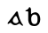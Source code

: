 SplineFontDB: 3.0
FontName: Gaedhilge
FullName: Gaedhilge
FamilyName: Gaedhilge
Weight: Medium
Copyright: Copyright (c) 2013, Sean Burke (sdeburca@gnome.org)
Version: 0.1
ItalicAngle: 0
UnderlinePosition: -102
UnderlineWidth: 51
Ascent: 819
Descent: 205
LayerCount: 2
Layer: 0 0 "Back"  1
Layer: 1 0 "Fore"  0
XUID: [1021 89 208902581 14593133]
FSType: 8
OS2Version: 0
OS2_WeightWidthSlopeOnly: 0
OS2_UseTypoMetrics: 1
CreationTime: 1379002930
ModificationTime: 1379053245
PfmFamily: 17
TTFWeight: 500
TTFWidth: 5
LineGap: 92
VLineGap: 0
OS2TypoAscent: 0
OS2TypoAOffset: 1
OS2TypoDescent: 0
OS2TypoDOffset: 1
OS2TypoLinegap: 92
OS2WinAscent: 0
OS2WinAOffset: 1
OS2WinDescent: 0
OS2WinDOffset: 1
HheadAscent: 0
HheadAOffset: 1
HheadDescent: 0
HheadDOffset: 1
OS2Vendor: 'PfEd'
Lookup: 258 0 0 "'kern' Horizontal Kerning in Latin lookup 0"  {"'kern' Horizontal Kerning in Latin lookup 0-1" [153,15,0] "'kern' Horizontal Kerning in Latin lookup 0-2" [153,15,0] } ['kern' ('latn' <'dflt' > ) ]
MarkAttachClasses: 1
DEI: 91125
LangName: 1033 "" "" "" "" "" "" "" "" "" "" "" "" "" "Copyright (c) 2013, Se+AOEA-n de B+APoA-rca (leftmostcat@gmail.com),+AAoA-with Reserved Font Name Gaedhilge.+AAoACgAA-This Font Software is licensed under the SIL Open Font License, Version 1.1.+AAoA-This license is copied below, and is also available with a FAQ at:+AAoA-http://scripts.sil.org/OFL+AAoACgAK------------------------------------------------------------+AAoA-SIL OPEN FONT LICENSE Version 1.1 - 26 February 2007+AAoA------------------------------------------------------------+AAoACgAA-PREAMBLE+AAoA-The goals of the Open Font License (OFL) are to stimulate worldwide+AAoA-development of collaborative font projects, to support the font creation+AAoA-efforts of academic and linguistic communities, and to provide a free and+AAoA-open framework in which fonts may be shared and improved in partnership+AAoA-with others.+AAoACgAA-The OFL allows the licensed fonts to be used, studied, modified and+AAoA-redistributed freely as long as they are not sold by themselves. The+AAoA-fonts, including any derivative works, can be bundled, embedded, +AAoA-redistributed and/or sold with any software provided that any reserved+AAoA-names are not used by derivative works. The fonts and derivatives,+AAoA-however, cannot be released under any other type of license. The+AAoA-requirement for fonts to remain under this license does not apply+AAoA-to any document created using the fonts or their derivatives.+AAoACgAA-DEFINITIONS+AAoAIgAA-Font Software+ACIA refers to the set of files released by the Copyright+AAoA-Holder(s) under this license and clearly marked as such. This may+AAoA-include source files, build scripts and documentation.+AAoACgAi-Reserved Font Name+ACIA refers to any names specified as such after the+AAoA-copyright statement(s).+AAoACgAi-Original Version+ACIA refers to the collection of Font Software components as+AAoA-distributed by the Copyright Holder(s).+AAoACgAi-Modified Version+ACIA refers to any derivative made by adding to, deleting,+AAoA-or substituting -- in part or in whole -- any of the components of the+AAoA-Original Version, by changing formats or by porting the Font Software to a+AAoA-new environment.+AAoACgAi-Author+ACIA refers to any designer, engineer, programmer, technical+AAoA-writer or other person who contributed to the Font Software.+AAoACgAA-PERMISSION & CONDITIONS+AAoA-Permission is hereby granted, free of charge, to any person obtaining+AAoA-a copy of the Font Software, to use, study, copy, merge, embed, modify,+AAoA-redistribute, and sell modified and unmodified copies of the Font+AAoA-Software, subject to the following conditions:+AAoACgAA-1) Neither the Font Software nor any of its individual components,+AAoA-in Original or Modified Versions, may be sold by itself.+AAoACgAA-2) Original or Modified Versions of the Font Software may be bundled,+AAoA-redistributed and/or sold with any software, provided that each copy+AAoA-contains the above copyright notice and this license. These can be+AAoA-included either as stand-alone text files, human-readable headers or+AAoA-in the appropriate machine-readable metadata fields within text or+AAoA-binary files as long as those fields can be easily viewed by the user.+AAoACgAA-3) No Modified Version of the Font Software may use the Reserved Font+AAoA-Name(s) unless explicit written permission is granted by the corresponding+AAoA-Copyright Holder. This restriction only applies to the primary font name as+AAoA-presented to the users.+AAoACgAA-4) The name(s) of the Copyright Holder(s) or the Author(s) of the Font+AAoA-Software shall not be used to promote, endorse or advertise any+AAoA-Modified Version, except to acknowledge the contribution(s) of the+AAoA-Copyright Holder(s) and the Author(s) or with their explicit written+AAoA-permission.+AAoACgAA-5) The Font Software, modified or unmodified, in part or in whole,+AAoA-must be distributed entirely under this license, and must not be+AAoA-distributed under any other license. The requirement for fonts to+AAoA-remain under this license does not apply to any document created+AAoA-using the Font Software.+AAoACgAA-TERMINATION+AAoA-This license becomes null and void if any of the above conditions are+AAoA-not met.+AAoACgAA-DISCLAIMER+AAoA-THE FONT SOFTWARE IS PROVIDED +ACIA-AS IS+ACIA, WITHOUT WARRANTY OF ANY KIND,+AAoA-EXPRESS OR IMPLIED, INCLUDING BUT NOT LIMITED TO ANY WARRANTIES OF+AAoA-MERCHANTABILITY, FITNESS FOR A PARTICULAR PURPOSE AND NONINFRINGEMENT+AAoA-OF COPYRIGHT, PATENT, TRADEMARK, OR OTHER RIGHT. IN NO EVENT SHALL THE+AAoA-COPYRIGHT HOLDER BE LIABLE FOR ANY CLAIM, DAMAGES OR OTHER LIABILITY,+AAoA-INCLUDING ANY GENERAL, SPECIAL, INDIRECT, INCIDENTAL, OR CONSEQUENTIAL+AAoA-DAMAGES, WHETHER IN AN ACTION OF CONTRACT, TORT OR OTHERWISE, ARISING+AAoA-FROM, OUT OF THE USE OR INABILITY TO USE THE FONT SOFTWARE OR FROM+AAoA-OTHER DEALINGS IN THE FONT SOFTWARE." "http://scripts.sil.org/OFL" 
Encoding: UnicodeBmp
UnicodeInterp: none
NameList: Adobe Glyph List
DisplaySize: -24
AntiAlias: 1
FitToEm: 1
WidthSeparation: 150
WinInfo: 0 36 12
BeginPrivate: 0
EndPrivate
TeXData: 1 0 0 346030 173015 115343 0 1048576 115343 783286 444596 497025 792723 393216 433062 380633 303038 157286 324010 404750 52429 2506097 1059062 262144
BeginChars: 65536 2

StartChar: a
Encoding: 97 97 0
Width: 1024
VWidth: 0
Flags: W
HStem: 0 57<472.112 588.053>
LayerCount: 2
Fore
SplineSet
450 160 m 0
 430 92 488 56 539 57 c 0
 558 58 602 74 606 105 c 0
 610 137 558 271 536 270 c 0
 504 269 459 189 450 160 c 0
509 0 m 0
 450 0 421 41 395 63 c 0
 376 79 361 69 325 41 c 0
 317 35 295 32 296 56 c 0
 297 77 315 91 330 111 c 24
 410 221 499 332 539 391 c 0
 557 417 589 401 590 389 c 0
 605 284 660 110 728 22 c 0
 748 -4 756 -20 713 -12 c 0
 698 -9 652 44 641 45 c 0
 606 50 589 0 509 0 c 0
EndSplineSet
Validated: 33
Kerns2: 0 -478 "'kern' Horizontal Kerning in Latin lookup 0-2"  1 -519 "'kern' Horizontal Kerning in Latin lookup 0-2" 
EndChar

StartChar: b
Encoding: 98 98 1
Width: 1024
VWidth: 0
HStem: -23 59<499.011 616.899> 419 27<300 335.824>
VStem: 378 86<75.0302 284.735 335 417.769> 646 79<68.8403 292.649>
LayerCount: 2
Fore
SplineSet
556 326 m 0
 495 325 465 262 464 208 c 0
 463 131 468 35 560 36 c 0
 653 37 646 129 646 209 c 0
 646 277 618 327 556 326 c 0
459 335 m 1
 482 351 515 380 574 388 c 0
 640 396 725 333 725 177 c 0
 725 79 678 -25 556 -23 c 0
 418 -21 390 57 378 152 c 0
 378 152 378 290 378 378 c 17
 378 420 384 419 300 419 c 1
 300 426 300 432 300 446 c 1
 356 458 395 503 410 547 c 1
 429 539 452 514 457 492 c 0
 457 492 459 425 459 335 c 1
EndSplineSet
Validated: 33
Kerns2: 1 -519 "'kern' Horizontal Kerning in Latin lookup 0-2"  0 -505 "'kern' Horizontal Kerning in Latin lookup 0-2" 
EndChar
EndChars
EndSplineFont
